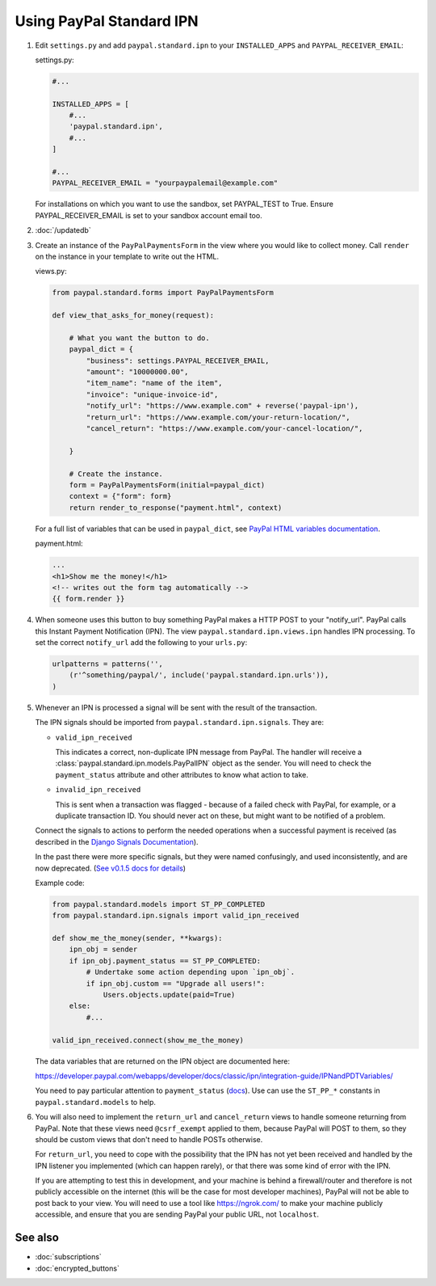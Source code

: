 Using PayPal Standard IPN
=========================

1. Edit ``settings.py`` and add ``paypal.standard.ipn`` to your ``INSTALLED_APPS``
   and ``PAYPAL_RECEIVER_EMAIL``:

   settings.py:

   .. code-block:: python

       #...

       INSTALLED_APPS = [
           #...
           'paypal.standard.ipn',
           #...
       ]

       #...
       PAYPAL_RECEIVER_EMAIL = "yourpaypalemail@example.com"

   For installations on which you want to use the sandbox,
   set PAYPAL_TEST to True.  Ensure PAYPAL_RECEIVER_EMAIL is set to
   your sandbox account email too.

2. :doc:`/updatedb`

3. Create an instance of the ``PayPalPaymentsForm`` in the view where you would
   like to collect money. Call ``render`` on the instance in your template to
   write out the HTML.

   views.py:

   .. code-block:: python

       from paypal.standard.forms import PayPalPaymentsForm

       def view_that_asks_for_money(request):

           # What you want the button to do.
           paypal_dict = {
               "business": settings.PAYPAL_RECEIVER_EMAIL,
               "amount": "10000000.00",
               "item_name": "name of the item",
               "invoice": "unique-invoice-id",
               "notify_url": "https://www.example.com" + reverse('paypal-ipn'),
               "return_url": "https://www.example.com/your-return-location/",
               "cancel_return": "https://www.example.com/your-cancel-location/",

           }

           # Create the instance.
           form = PayPalPaymentsForm(initial=paypal_dict)
           context = {"form": form}
           return render_to_response("payment.html", context)

   For a full list of variables that can be used in ``paypal_dict``, see
   `PayPal HTML variables documentation <https://developer.paypal.com/webapps/developer/docs/classic/paypal-payments-standard/integration-guide/Appx_websitestandard_htmlvariables/>`_.


   payment.html:

   .. code-block:: html

       ...
       <h1>Show me the money!</h1>
       <!-- writes out the form tag automatically -->
       {{ form.render }}


4. When someone uses this button to buy something PayPal makes a HTTP POST to
   your "notify_url". PayPal calls this Instant Payment Notification (IPN).
   The view ``paypal.standard.ipn.views.ipn`` handles IPN processing. To set the
   correct ``notify_url`` add the following to your ``urls.py``:

   .. code-block:: python

       urlpatterns = patterns('',
           (r'^something/paypal/', include('paypal.standard.ipn.urls')),
       )

5. Whenever an IPN is processed a signal will be sent with the result of the
   transaction.

   The IPN signals should be imported from ``paypal.standard.ipn.signals``. They
   are:

   * ``valid_ipn_received``

     This indicates a correct, non-duplicate IPN message from PayPal. The
     handler will receive a :class:`paypal.standard.ipn.models.PayPalIPN` object
     as the sender. You will need to check the ``payment_status`` attribute and
     other attributes to know what action to take.

   * ``invalid_ipn_received``

     This is sent when a transaction was flagged - because of a failed check
     with PayPal, for example, or a duplicate transaction ID. You should never
     act on these, but might want to be notified of a problem.

   Connect the signals to actions to perform the needed operations
   when a successful payment is received (as described in the `Django Signals
   Documentation <http://docs.djangoproject.com/en/dev/topics/signals/>`_).

   In the past there were more specific signals, but they were named
   confusingly, and used inconsistently, and are now deprecated. (`See v0.1.5
   docs for details
   <http://django-paypal.readthedocs.org/en/v0.1.5/standard/ipn.html>`_)


   Example code:

   .. code-block:: python

       from paypal.standard.models import ST_PP_COMPLETED
       from paypal.standard.ipn.signals import valid_ipn_received

       def show_me_the_money(sender, **kwargs):
           ipn_obj = sender
           if ipn_obj.payment_status == ST_PP_COMPLETED:
               # Undertake some action depending upon `ipn_obj`.
               if ipn_obj.custom == "Upgrade all users!":
                   Users.objects.update(paid=True)
           else:
               #...

       valid_ipn_received.connect(show_me_the_money)

   The data variables that are returned on the IPN object are documented here:

   https://developer.paypal.com/webapps/developer/docs/classic/ipn/integration-guide/IPNandPDTVariables/

   You need to pay particular attention to ``payment_status`` (`docs
   <https://developer.paypal.com/webapps/developer/docs/classic/ipn/integration-guide/IPNandPDTVariables/#id091EB04C0HS__id0913D0E0UQU>`_). Use
   can use the ``ST_PP_*`` constants in ``paypal.standard.models`` to help.

6. You will also need to implement the ``return_url`` and ``cancel_return`` views
   to handle someone returning from PayPal. Note that these views need
   ``@csrf_exempt`` applied to them, because PayPal will POST to them, so they
   should be custom views that don't need to handle POSTs otherwise.

   For ``return_url``, you need to cope with the possibility that the IPN has not
   yet been received and handled by the IPN listener you implemented (which can
   happen rarely), or that there was some kind of error with the IPN.

   If you are attempting to test this in development, and your machine is behind
   a firewall/router and therefore is not publicly accessible on the internet
   (this will be the case for most developer machines), PayPal will not be able
   to post back to your view. You will need to use a tool like
   https://ngrok.com/ to make your machine publicly accessible, and ensure
   that you are sending PayPal your public URL, not ``localhost``.

See also
--------

* :doc:`subscriptions`
* :doc:`encrypted_buttons`

